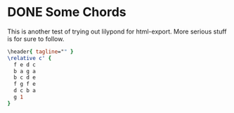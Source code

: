 #+hugo_base_dir: ../../

* DONE Some Chords
CLOSED: [2023-05-19 Fri 22:37]
:PROPERTIES:
:EXPORT_FILE_NAME: Some Tunes...
:END:
#+options: tex:dvisvgm

This is another test of trying out lilypond for html-export. More serious stuff
is for sure to follow.

#+begin_src lilypond :file test.png
\header{ tagline="" }
\relative c' {
  f e d c
  b a g a
  b c d e
  f g f e
  d c b a
  g 1
}


#+end_src

#+RESULTS:
[[file:test.png]]
